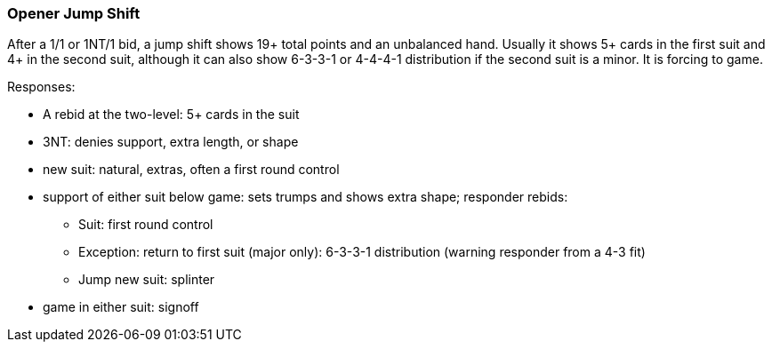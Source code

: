 ### Opener Jump Shift
After a 1/1 or 1NT/1 bid, a jump shift shows 19+ total points and an unbalanced hand. 
Usually it shows 5+ cards in the first suit and 4+ in the second suit, 
although it can also show 6-3-3-1 or 4-4-4-1 distribution if the second suit is a minor.
It is forcing to game. 

Responses:

* A rebid at the two-level: 5+ cards in the suit
* 3NT: denies support, extra length, or shape
* new suit: natural, extras, often a first round control
* support of either suit below game: sets trumps and shows extra shape; responder rebids:
** Suit: first round control
** Exception: return to first suit (major only): 6-3-3-1 distribution (warning responder from a 4-3 fit)
** Jump new suit: splinter
* game in either suit: signoff

